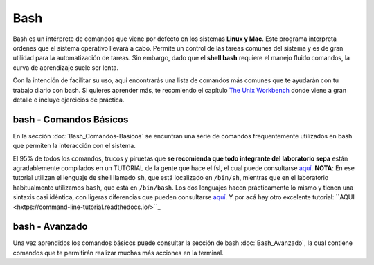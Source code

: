 Bash
====

Bash es un intérprete de comandos que viene por defecto en los sistemas **Linux y Mac**.  Este programa interpreta órdenes que el sistema operativo llevará a cabo. Permite un control de las tareas comunes del sistema y es de gran utilidad para la automatización de tareas.  Sin embargo, dado que el **shell bash** requiere el manejo fluido comandos, la curva de aprendizaje suele ser lenta.


Con la intención de facilitar su uso, aquí encontrarás una lista de comandos más comunes que te ayudarán con tu trabajo diario con bash. Si quieres aprender más, te recomiendo el capítulo `The Unix Workbench <https://seankross.com/the-unix-workbench/command-line-basics.html>`_ donde viene a gran detalle e incluye ejercicios de práctica. 


bash - Comandos Básicos 
-----------------------

En la sección :doc:`Bash_Comandos-Basicos` se encuntran una serie de comandos frequentemente utilizados en 
bash que permiten la interacción con el sistema.

El 95% de todos los comandos, trucos y piruetas que **se recomienda que todo integrante del laboratorio sepa** están 
agradablemente compilados en un TUTORIAL de la gente que hace el fsl, el cual puede consultarse `aquí <https://open.win.ox.ac.uk/pages/fslcourse/lectures/scripting/all.htm>`_. **NOTA**: En ese tutorial utilizan el 
lenguaje de shell llamado ``sh``, que está localizado en ``/bin/sh``, mientras que en el laboratorio habitualmente 
utilizamos ``bash``, que está en ``/bin/bash``. Los dos lenguajes hacen prácticamente lo mismo y tienen una sintaxis casi 
idéntica, con ligeras diferencias que pueden consultarse `aquí <https://superuser.com/questions/125728/what-is-the-difference-between-bash-and-sh.>`_. Y por acá hay otro excelente 
tutorial: ``AQUI <hxtps://command-line-tutorial.readthedocs.io/>``_


bash - Avanzado 
-----------------------

Una vez aprendidos los comandos básicos puede consultar la sección de bash :doc:`Bash_Avanzado`, la cual contiene 
comandos que te  permitirán realizar muchas más acciones en la terminal.
